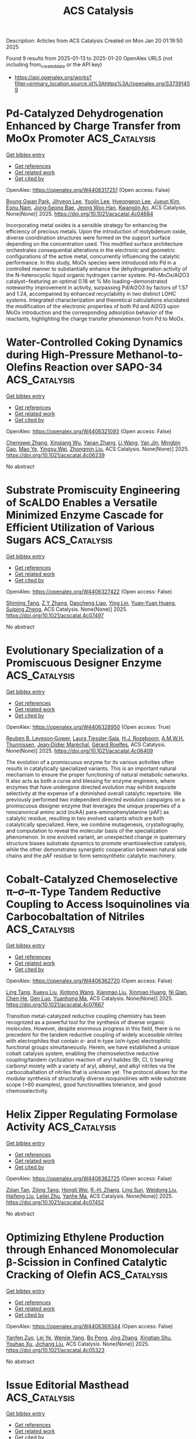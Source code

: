 #+TITLE: ACS Catalysis
Description: Articles from ACS Catalysis
Created on Mon Jan 20 01:19:50 2025

Found 9 results from 2025-01-13 to 2025-01-20
OpenAlex URLS (not including from_created_date or the API key)
- [[https://api.openalex.org/works?filter=primary_location.source.id%3Ahttps%3A//openalex.org/S37391459]]

* Pd-Catalyzed Dehydrogenation Enhanced by Charge Transfer from MoOx Promoter  :ACS_Catalysis:
:PROPERTIES:
:UUID: https://openalex.org/W4406317251
:TOPICS: Catalytic Processes in Materials Science, Electrocatalysts for Energy Conversion, Catalysis and Oxidation Reactions
:PUBLICATION_DATE: 2025-01-13
:END:    
    
[[elisp:(doi-add-bibtex-entry "https://doi.org/10.1021/acscatal.4c04684")][Get bibtex entry]] 

- [[elisp:(progn (xref--push-markers (current-buffer) (point)) (oa--referenced-works "https://openalex.org/W4406317251"))][Get references]]
- [[elisp:(progn (xref--push-markers (current-buffer) (point)) (oa--related-works "https://openalex.org/W4406317251"))][Get related work]]
- [[elisp:(progn (xref--push-markers (current-buffer) (point)) (oa--cited-by-works "https://openalex.org/W4406317251"))][Get cited by]]

OpenAlex: https://openalex.org/W4406317251 (Open access: False)
    
[[https://openalex.org/A5010584378][Byung Gwan Park]], [[https://openalex.org/A5001170097][Jihyeon Lee]], [[https://openalex.org/A5100657005][Yoojin Lee]], [[https://openalex.org/A5028501194][Hyeongeon Lee]], [[https://openalex.org/A5101563699][Jueun Kim]], [[https://openalex.org/A5068765684][Eonu Nam]], [[https://openalex.org/A5101771881][Jong‐Seong Bae]], [[https://openalex.org/A5033014275][Jeong Woo Han]], [[https://openalex.org/A5034804943][Kwangjin An]], ACS Catalysis. None(None)] 2025. https://doi.org/10.1021/acscatal.4c04684 
     
Incorporating metal oxides is a sensible strategy for enhancing the efficiency of precious metals. Upon the introduction of molybdenum oxide, diverse coordination structures were formed on the support surface depending on the concentration used. This modified surface architecture orchestrates consequential alterations in the electronic and geometric configurations of the active metal, concurrently influencing the catalytic performance. In this study, MoOx species were introduced into Pd in a controlled manner to substantially enhance the dehydrogenation activity of the N-heterocyclic liquid organic hydrogen carrier system. Pd−MoOx/Al2O3 catalyst─featuring an optimal 0.18 wt % Mo loading─demonstrated noteworthy improvement in activity, surpassing Pd/Al2O3 by factors of 1.57 and 1.24, accompanied by enhanced recyclability in two distinct LOHC systems. Integrated characterization and theoretical calculations elucidated the modification of the electronic properties of both Pd and Al2O3 upon MoOx introduction and the corresponding adsorption behavior of the reactants, highlighting the charge transfer phenomenon from Pd to MoOx.    

    

* Water-Controlled Coking Dynamics during High-Pressure Methanol-to-Olefins Reaction over SAPO-34  :ACS_Catalysis:
:PROPERTIES:
:UUID: https://openalex.org/W4406321093
:TOPICS: Zeolite Catalysis and Synthesis, Catalysis and Oxidation Reactions, Catalytic Processes in Materials Science
:PUBLICATION_DATE: 2025-01-13
:END:    
    
[[elisp:(doi-add-bibtex-entry "https://doi.org/10.1021/acscatal.4c06239")][Get bibtex entry]] 

- [[elisp:(progn (xref--push-markers (current-buffer) (point)) (oa--referenced-works "https://openalex.org/W4406321093"))][Get references]]
- [[elisp:(progn (xref--push-markers (current-buffer) (point)) (oa--related-works "https://openalex.org/W4406321093"))][Get related work]]
- [[elisp:(progn (xref--push-markers (current-buffer) (point)) (oa--cited-by-works "https://openalex.org/W4406321093"))][Get cited by]]

OpenAlex: https://openalex.org/W4406321093 (Open access: False)
    
[[https://openalex.org/A5100767831][Chengwei Zhang]], [[https://openalex.org/A5100910751][Xinqiang Wu]], [[https://openalex.org/A5101614675][Yanan Zhang]], [[https://openalex.org/A5100336102][Li Wang]], [[https://openalex.org/A5057612246][Yan Jin]], [[https://openalex.org/A5014923308][Mingbin Gao]], [[https://openalex.org/A5100682785][Mao Ye]], [[https://openalex.org/A5058202114][Yingxu Wei]], [[https://openalex.org/A5100660725][Zhongmin Liu]], ACS Catalysis. None(None)] 2025. https://doi.org/10.1021/acscatal.4c06239 
     
No abstract    

    

* Substrate Promiscuity Engineering of ScALDO Enables a Versatile Minimized Enzyme Cascade for Efficient Utilization of Various Sugars  :ACS_Catalysis:
:PROPERTIES:
:UUID: https://openalex.org/W4406327422
:TOPICS: Enzyme Catalysis and Immobilization, Biofuel production and bioconversion, Microbial Metabolic Engineering and Bioproduction
:PUBLICATION_DATE: 2025-01-13
:END:    
    
[[elisp:(doi-add-bibtex-entry "https://doi.org/10.1021/acscatal.4c07497")][Get bibtex entry]] 

- [[elisp:(progn (xref--push-markers (current-buffer) (point)) (oa--referenced-works "https://openalex.org/W4406327422"))][Get references]]
- [[elisp:(progn (xref--push-markers (current-buffer) (point)) (oa--related-works "https://openalex.org/W4406327422"))][Get related work]]
- [[elisp:(progn (xref--push-markers (current-buffer) (point)) (oa--cited-by-works "https://openalex.org/W4406327422"))][Get cited by]]

OpenAlex: https://openalex.org/W4406327422 (Open access: False)
    
[[https://openalex.org/A5086542659][Shiming Tang]], [[https://openalex.org/A5015884379][Z Y Zhang]], [[https://openalex.org/A5069042619][Daocheng Liao]], [[https://openalex.org/A5110074404][Ying Lin]], [[https://openalex.org/A5052443619][Yuan‐Yuan Huang]], [[https://openalex.org/A5073266499][Suiping Zheng]], ACS Catalysis. None(None)] 2025. https://doi.org/10.1021/acscatal.4c07497 
     
No abstract    

    

* Evolutionary Specialization of a Promiscuous Designer Enzyme  :ACS_Catalysis:
:PROPERTIES:
:UUID: https://openalex.org/W4406328950
:TOPICS: Enzyme Catalysis and Immobilization, Microbial Metabolic Engineering and Bioproduction, Protein Structure and Dynamics
:PUBLICATION_DATE: 2025-01-13
:END:    
    
[[elisp:(doi-add-bibtex-entry "https://doi.org/10.1021/acscatal.4c06409")][Get bibtex entry]] 

- [[elisp:(progn (xref--push-markers (current-buffer) (point)) (oa--referenced-works "https://openalex.org/W4406328950"))][Get references]]
- [[elisp:(progn (xref--push-markers (current-buffer) (point)) (oa--related-works "https://openalex.org/W4406328950"))][Get related work]]
- [[elisp:(progn (xref--push-markers (current-buffer) (point)) (oa--cited-by-works "https://openalex.org/W4406328950"))][Get cited by]]

OpenAlex: https://openalex.org/W4406328950 (Open access: True)
    
[[https://openalex.org/A5022469888][Reuben B. Leveson‐Gower]], [[https://openalex.org/A5043880857][Laura Tiessler‐Sala]], [[https://openalex.org/A5005328052][H.J. Rozeboom]], [[https://openalex.org/A5087468780][A.M.W.H. Thunnissen]], [[https://openalex.org/A5076914476][Jean‐Didier Maréchal]], [[https://openalex.org/A5032880385][Gérard Roelfes]], ACS Catalysis. None(None)] 2025. https://doi.org/10.1021/acscatal.4c06409 
     
The evolution of a promiscuous enzyme for its various activities often results in catalytically specialized variants. This is an important natural mechanism to ensure the proper functioning of natural metabolic networks. It also acts as both a curse and blessing for enzyme engineers, where enzymes that have undergone directed evolution may exhibit exquisite selectivity at the expense of a diminished overall catalytic repertoire. We previously performed two independent directed evolution campaigns on a promiscuous designer enzyme that leverages the unique properties of a noncanonical amino acid (ncAA) para-aminophenylalanine (pAF) as catalytic residue, resulting in two evolved variants which are both catalytically specialized. Here, we combine mutagenesis, crystallography, and computation to reveal the molecular basis of the specialization phenomenon. In one evolved variant, an unexpected change in quaternary structure biases substrate dynamics to promote enantioselective catalysis, while the other demonstrates synergistic cooperation between natural side chains and the pAF residue to form semisynthetic catalytic machinery.    

    

* Cobalt-Catalyzed Chemoselective π–σ–π-Type Tandem Reductive Coupling to Access Isoquinolines via Carbocobaltation of Nitriles  :ACS_Catalysis:
:PROPERTIES:
:UUID: https://openalex.org/W4406362720
:TOPICS: Catalytic C–H Functionalization Methods, Asymmetric Hydrogenation and Catalysis, Asymmetric Synthesis and Catalysis
:PUBLICATION_DATE: 2025-01-14
:END:    
    
[[elisp:(doi-add-bibtex-entry "https://doi.org/10.1021/acscatal.4c07667")][Get bibtex entry]] 

- [[elisp:(progn (xref--push-markers (current-buffer) (point)) (oa--referenced-works "https://openalex.org/W4406362720"))][Get references]]
- [[elisp:(progn (xref--push-markers (current-buffer) (point)) (oa--related-works "https://openalex.org/W4406362720"))][Get related work]]
- [[elisp:(progn (xref--push-markers (current-buffer) (point)) (oa--cited-by-works "https://openalex.org/W4406362720"))][Get cited by]]

OpenAlex: https://openalex.org/W4406362720 (Open access: False)
    
[[https://openalex.org/A5101914712][Ling Tang]], [[https://openalex.org/A5062198941][Xueyu Liu]], [[https://openalex.org/A5079813515][Xintong Wang]], [[https://openalex.org/A5019669761][Xianmao Liu]], [[https://openalex.org/A5091731103][Xinmiao Huang]], [[https://openalex.org/A5109305406][Ni Qian]], [[https://openalex.org/A5033493491][Chen He]], [[https://openalex.org/A5046378812][Gen Luo]], [[https://openalex.org/A5033059956][Yuanhong Ma]], ACS Catalysis. None(None)] 2025. https://doi.org/10.1021/acscatal.4c07667 
     
Transition metal-catalyzed reductive coupling chemistry has been recognized as a powerful tool for the synthesis of diverse organic molecules. However, despite enormous progress in this field, there is no precedent for the tandem reductive coupling of widely accessible nitriles with electrophiles that contain σ- and π-type (σ/π-type) electrophilic functional groups simultaneously. Herein, we have established a unique cobalt catalysis system, enabling the chemoselective reductive coupling/tandem cyclization reaction of aryl halides (Br, Cl, I) bearing carbonyl moiety with a variety of aryl, alkenyl, and alkyl nitriles via the carbocobaltation of nitriles that is unknown yet. The protocol allows for the modular synthesis of structurally diverse isoquinolines with wide substrate scope (>60 examples), good functionalities tolerance, and good chemoselectivity.    

    

* Helix Zipper Regulating Formolase Activity  :ACS_Catalysis:
:PROPERTIES:
:UUID: https://openalex.org/W4406362725
:TOPICS: Catalysis for Biomass Conversion, Biofuel production and bioconversion, Polysaccharides and Plant Cell Walls
:PUBLICATION_DATE: 2025-01-14
:END:    
    
[[elisp:(doi-add-bibtex-entry "https://doi.org/10.1021/acscatal.4c07452")][Get bibtex entry]] 

- [[elisp:(progn (xref--push-markers (current-buffer) (point)) (oa--referenced-works "https://openalex.org/W4406362725"))][Get references]]
- [[elisp:(progn (xref--push-markers (current-buffer) (point)) (oa--related-works "https://openalex.org/W4406362725"))][Get related work]]
- [[elisp:(progn (xref--push-markers (current-buffer) (point)) (oa--cited-by-works "https://openalex.org/W4406362725"))][Get cited by]]

OpenAlex: https://openalex.org/W4406362725 (Open access: False)
    
[[https://openalex.org/A5082358402][Zijian Tan]], [[https://openalex.org/A5006700378][Zijing Tang]], [[https://openalex.org/A5048429495][Hongli Wei]], [[https://openalex.org/A5008388530][R.‐H. Zhang]], [[https://openalex.org/A5045529274][Ling Sun]], [[https://openalex.org/A5100687142][Weidong Liu]], [[https://openalex.org/A5100325550][Haifeng Liu]], [[https://openalex.org/A5021560784][Leilei Zhu]], [[https://openalex.org/A5111789957][Yanhe Ma]], ACS Catalysis. None(None)] 2025. https://doi.org/10.1021/acscatal.4c07452 
     
No abstract    

    

* Optimizing Ethylene Production through Enhanced Monomolecular β-Scission in Confined Catalytic Cracking of Olefin  :ACS_Catalysis:
:PROPERTIES:
:UUID: https://openalex.org/W4406369344
:TOPICS: Catalysis and Oxidation Reactions, Zeolite Catalysis and Synthesis, Catalysts for Methane Reforming
:PUBLICATION_DATE: 2025-01-14
:END:    
    
[[elisp:(doi-add-bibtex-entry "https://doi.org/10.1021/acscatal.4c05323")][Get bibtex entry]] 

- [[elisp:(progn (xref--push-markers (current-buffer) (point)) (oa--referenced-works "https://openalex.org/W4406369344"))][Get references]]
- [[elisp:(progn (xref--push-markers (current-buffer) (point)) (oa--related-works "https://openalex.org/W4406369344"))][Get related work]]
- [[elisp:(progn (xref--push-markers (current-buffer) (point)) (oa--cited-by-works "https://openalex.org/W4406369344"))][Get cited by]]

OpenAlex: https://openalex.org/W4406369344 (Open access: False)
    
[[https://openalex.org/A5050433829][Yanfen Zuo]], [[https://openalex.org/A5100328598][Lei Ye]], [[https://openalex.org/A5077860557][Wenjie Yang]], [[https://openalex.org/A5070734356][Bo Peng]], [[https://openalex.org/A5100345438][Jing Zhang]], [[https://openalex.org/A5055699375][Xingtian Shu]], [[https://openalex.org/A5075305513][Youhao Xu]], [[https://openalex.org/A5075262049][Jichang Liu]], ACS Catalysis. None(None)] 2025. https://doi.org/10.1021/acscatal.4c05323 
     
No abstract    

    

* Issue Editorial Masthead  :ACS_Catalysis:
:PROPERTIES:
:UUID: https://openalex.org/W4406540614
:TOPICS: 
:PUBLICATION_DATE: 2025-01-17
:END:    
    
[[elisp:(doi-add-bibtex-entry "https://doi.org/10.1021/csv015i002_1889649")][Get bibtex entry]] 

- [[elisp:(progn (xref--push-markers (current-buffer) (point)) (oa--referenced-works "https://openalex.org/W4406540614"))][Get references]]
- [[elisp:(progn (xref--push-markers (current-buffer) (point)) (oa--related-works "https://openalex.org/W4406540614"))][Get related work]]
- [[elisp:(progn (xref--push-markers (current-buffer) (point)) (oa--cited-by-works "https://openalex.org/W4406540614"))][Get cited by]]

OpenAlex: https://openalex.org/W4406540614 (Open access: True)
    
, ACS Catalysis. 15(2)] 2025. https://doi.org/10.1021/csv015i002_1889649 
     
No abstract    

    

* Issue Publication Information  :ACS_Catalysis:
:PROPERTIES:
:UUID: https://openalex.org/W4406540636
:TOPICS: 
:PUBLICATION_DATE: 2025-01-17
:END:    
    
[[elisp:(doi-add-bibtex-entry "https://doi.org/10.1021/csv015i002_1889648")][Get bibtex entry]] 

- [[elisp:(progn (xref--push-markers (current-buffer) (point)) (oa--referenced-works "https://openalex.org/W4406540636"))][Get references]]
- [[elisp:(progn (xref--push-markers (current-buffer) (point)) (oa--related-works "https://openalex.org/W4406540636"))][Get related work]]
- [[elisp:(progn (xref--push-markers (current-buffer) (point)) (oa--cited-by-works "https://openalex.org/W4406540636"))][Get cited by]]

OpenAlex: https://openalex.org/W4406540636 (Open access: True)
    
, ACS Catalysis. 15(2)] 2025. https://doi.org/10.1021/csv015i002_1889648 
     
No abstract    

    
